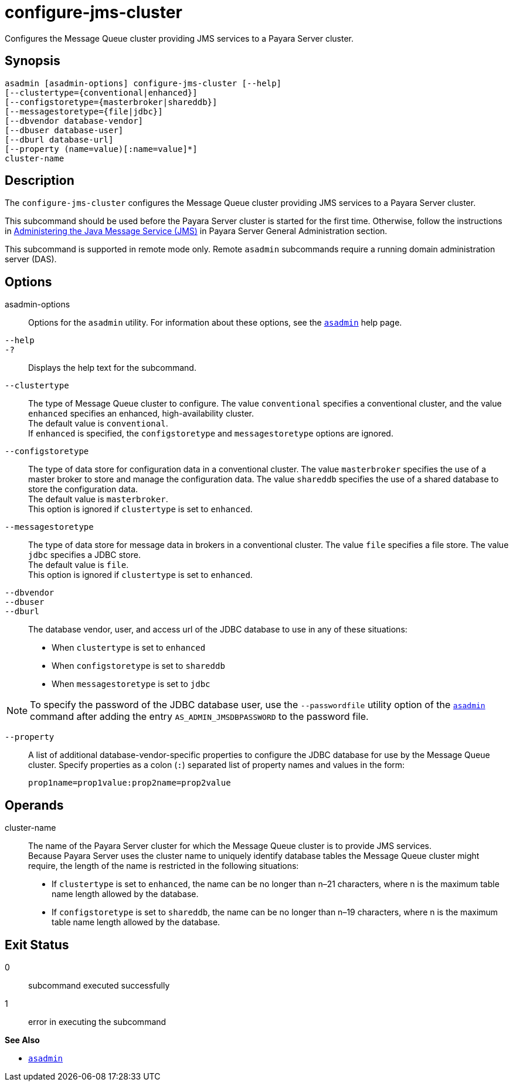 [[configure-jms-cluster]]
= configure-jms-cluster

Configures the Message Queue cluster providing JMS services to a Payara Server cluster.

[[synopsis]]
== Synopsis

[source,shell]
----
asadmin [asadmin-options] configure-jms-cluster [--help]
[--clustertype={conventional|enhanced}]
[--configstoretype={masterbroker|shareddb}]
[--messagestoretype={file|jdbc}]
[--dbvendor database-vendor]
[--dbuser database-user]
[--dburl database-url]
[--property (name=value)[:name=value]*]
cluster-name
----

[[description]]
== Description

The `configure-jms-cluster` configures the Message Queue cluster providing JMS services to a Payara Server cluster.

This subcommand should be used before the Payara Server cluster is started for the first time. Otherwise, follow the instructions in
xref:Technical Documentation/Payara Server Documentation/General Administration/Administering the Java Message Service.adoc#administering-the-java-message-service-jms[Administering the Java Message Service (JMS)] in Payara Server General Administration section.

This subcommand is supported in remote mode only. Remote `asadmin` subcommands require a running domain administration server (DAS).

[[options]]
== Options

asadmin-options::
  Options for the `asadmin` utility. For information about these options, see the xref:Technical Documentation/Payara Server Documentation/Command Reference/asadmin.adoc#asadmin-1m[`asadmin`] help page.
`--help`::
`-?`::
  Displays the help text for the subcommand.
`--clustertype`::
  The type of Message Queue cluster to configure. The value `conventional` specifies a conventional cluster, and the value `enhanced` specifies an enhanced, high-availability cluster. +
  The default value is `conventional`. +
  If `enhanced` is specified, the `configstoretype` and `messagestoretype` options are ignored.
`--configstoretype`::
  The type of data store for configuration data in a conventional cluster. The value `masterbroker` specifies the use of a master broker
  to store and manage the configuration data. The value `shareddb` specifies the use of a shared database to store the configuration data. +
  The default value is `masterbroker`. +
  This option is ignored if `clustertype` is set to `enhanced`.
`--messagestoretype`::
  The type of data store for message data in brokers in a conventional cluster. The value `file` specifies a file store. The value `jdbc` specifies a JDBC store. +
  The default value is `file`. +
  This option is ignored if `clustertype` is set to `enhanced`.
`--dbvendor` ::
`--dbuser`::
`--dburl`::
  The database vendor, user, and access url of the JDBC database to use in any of these situations: +
  * When `clustertype` is set to `enhanced`
  * When `configstoretype` is set to `shareddb`
  * When `messagestoretype` is set to `jdbc` +

NOTE: To specify the password of the JDBC database user, use the
`--passwordfile` utility option of the xref:Technical Documentation/Payara Server Documentation/Command Reference/asadmin.adoc#asadmin-1m[`asadmin`] command after adding the
entry `AS_ADMIN_JMSDBPASSWORD` to the password file.

`--property`::
  A list of additional database-vendor-specific properties to configure the JDBC database for use by the Message Queue cluster.
  Specify properties as a colon (`:`) separated list of property names and values in the form:
+
[source,shell]
----
prop1name=prop1value:prop2name=prop2value
----

[[operands]]
== Operands

cluster-name::
  The name of the Payara Server cluster for which the Message Queue cluster is to provide JMS services. +
  Because Payara Server uses the cluster name to uniquely identify database tables the Message Queue cluster might require, the length of
  the name is restricted in the following situations: +
  * If `clustertype` is set to `enhanced`, the name can be no longer than n–21 characters, where n is the maximum table name length allowed by the database.
  * If `configstoretype` is set to `shareddb`, the name can be no longer than n–19 characters, where n is the maximum table name length allowed by the database.

[[exit-status]]
== Exit Status

0::
  subcommand executed successfully
1::
  error in executing the subcommand

*See Also*

* xref:Technical Documentation/Payara Server Documentation/Command Reference/asadmin.adoc#asadmin-1m[`asadmin`]


